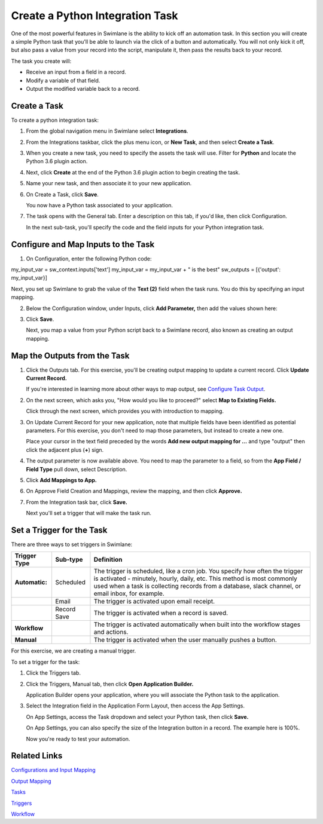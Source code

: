 Create a Python Integration Task
================================

One of the most powerful features in Swimlane is the ability to kick off
an automation task. In this section you will create a simple Python task
that you'll be able to launch via the click of a button and
automatically. You will not only kick it off, but also pass a value from
your record into the script, manipulate it, then pass the results back
to your record.

The task you create will:

-  Receive an input from a field in a record.
-  Modify a variable of that field.
-  Output the modified variable back to a record.

Create a Task
-------------

To create a python integration task:

#. From the global navigation menu in Swimlane select **Integrations**.

   |image1|

#. From the Integrations taskbar, click the plus menu icon, or **New
   Task**, and then select **Create a Task**.

   |image2|

#. When you create a new task, you need to specify the assets the task
   will use. Filter for **Python** and locate the Python 3.6 plugin
   action.

#. Next, click **Create** at the end of the Python 3.6 plugin action to
   begin creating the task.

   |image3|

#. Name your new task, and then associate it to your new application.

   |image4|

#. On Create a Task, click **Save**.

   You now have a Python task associated to your application.

#. The task opens with the General tab. Enter a description on this tab,
   if you'd like, then click Configuration.

   |image5|

   In the next sub-task, you'll specify the code and the field inputs
   for your Python integration task.

Configure and Map Inputs to the Task
------------------------------------

#. On Configuration, enter the following Python code:

my_input_var = sw_context.inputs['text'] my_input_var = my_input_var + "
is the best" sw_outputs = [{'output': my_input_var}]

|image6|

Next, you set up Swimlane to grab the value of the **Text (2)** field
when the task runs. You do this by specifying an input mapping.

2. Below the Configuration window, under Inputs, click **Add
   Parameter,** then add the values shown here:

   |image7|

3. Click **Save**.

   Next, you map a value from your Python script back to a Swimlane
   record, also known as creating an output mapping.

Map the Outputs from the Task
-----------------------------

#. Click the Outputs tab. For this exercise, you'll be creating output
   mapping to update a current record. Click **Update Current Record.**

   |image8|

   If you're interested in learning more about other ways to map output,
   see `Configure Task
   Output <../../administrator-guide/integrations/configure-task-output/configure-task-output.htm>`__.

#. On the next screen, which asks you, "How would you like to proceed?"
   select **Map to Existing Fields.**

   |image9|

   Click through the next screen, which provides you with introduction
   to mapping.

   |image10|

#. On Update Current Record for your new application, note that multiple
   fields have been identified as potential parameters. For this
   exercise, you don't need to map those parameters, but instead to
   create a new one.

   Place your cursor in the text field preceded by the words **Add new
   output mapping for ...** and type "output" then click the adjacent
   plus (**+**) sign.

   |image11|

#. The output parameter is now available above. You need to map the
   parameter to a field, so from the **App Field / Field Type** pull
   down, select Description.

   |image12|

#. Click **Add Mappings to App.**

#. On Approve Field Creation and Mappings, review the mapping, and then
   click **Approve.**

   |image13|

#. From the Integration task bar, click **Save.**

   Next you'll set a trigger that will make the task run.

Set a Trigger for the Task
--------------------------

There are three ways to set triggers in Swimlane:

+----------------+-------------+-------------------------------------+
| Trigger Type   | Sub-type    | Definition                          |
+================+=============+=====================================+
| **Automatic:** | Scheduled   | The trigger is scheduled, like a    |
|                |             | cron job. You specify how often the |
|                |             | trigger is activated - minutely,    |
|                |             | hourly, daily, etc. This method is  |
|                |             | most commonly used when a task is   |
|                |             | collecting records from a database, |
|                |             | slack channel, or email inbox, for  |
|                |             | example.                            |
+----------------+-------------+-------------------------------------+
|                | Email       | The trigger is activated upon email |
|                |             | receipt.                            |
+----------------+-------------+-------------------------------------+
|                | Record Save | The trigger is activated when a     |
|                |             | record is saved.                    |
+----------------+-------------+-------------------------------------+
| **Workflow**   |             | The trigger is activated            |
|                |             | automatically when built into the   |
|                |             | workflow stages and actions.        |
+----------------+-------------+-------------------------------------+
| **Manual**     |             | The trigger is activated when the   |
|                |             | user manually pushes a button.      |
+----------------+-------------+-------------------------------------+

For this exercise, we are creating a manual trigger.

To set a trigger for the task:

#. Click the Triggers tab.

   |image14|

#. Click the Triggers, Manual tab, then click **Open Application
   Builder.**

   |image15|

   Application Builder opens your application, where you will associate
   the Python task to the application.

#. Select the Integration field in the Application Form Layout, then
   access the App Settings.

   On App Settings, access the Task dropdown and select your Python
   task, then click **Save.**

   |image16|

   On App Settings, you can also specify the size of the Integration
   button in a record. The example here is 100%.

   Now you're ready to test your automation.

Related Links
-------------

`Configurations and Input
Mapping <../../administrator-guide/integrations/configure-task-input.htm#Review>`__

`Output
Mapping <../../administrator-guide/integrations/configure-task-output/configure-task-output.htm>`__

`Tasks <../../administrator-guide/integrations/create-or-edit-a-task.htm>`__

`Triggers <../../administrator-guide/integrations/create-or-edit-a-task.htm#Set>`__

`Workflow <../../administrator-guide/workflow/workflow.htm>`__

.. |image1| image:: ../../Resources/Images/integration-button.png
.. |image2| image:: ../../Resources/Images/create-new-task.png
.. |image3| image:: ../../Resources/Images/new-python-task.png
.. |image4| image:: ../../Resources/Images/my-new-task.png
.. |image5| image:: ../../Resources/Images/python-task.png
.. |image6| image:: ../../Resources/Images/configuration-python-code.png
.. |image7| image:: ../../Resources/Images/input-variable-type-field.png
.. |image8| image:: ../../Resources/Images/update-current-record.png
.. |image9| image:: ../../Resources/Images/qs-map-to-existing-fields.png
.. |image10| image:: ../../Resources/Images/the_basics.png
.. |image11| image:: ../../Resources/Images/output-plus.png
.. |image12| image:: ../../Resources/Images/add-mappings-to-app.png
.. |image13| image:: ../../Resources/Images/approve-fields-and-mappings.png
.. |image14| image:: ../../Resources/Images/triggers-tab.png
.. |image15| image:: ../../Resources/Images/triggers-manual.png
.. |image16| image:: ../../Resources/Images/app-settings-task-dropdown.png
